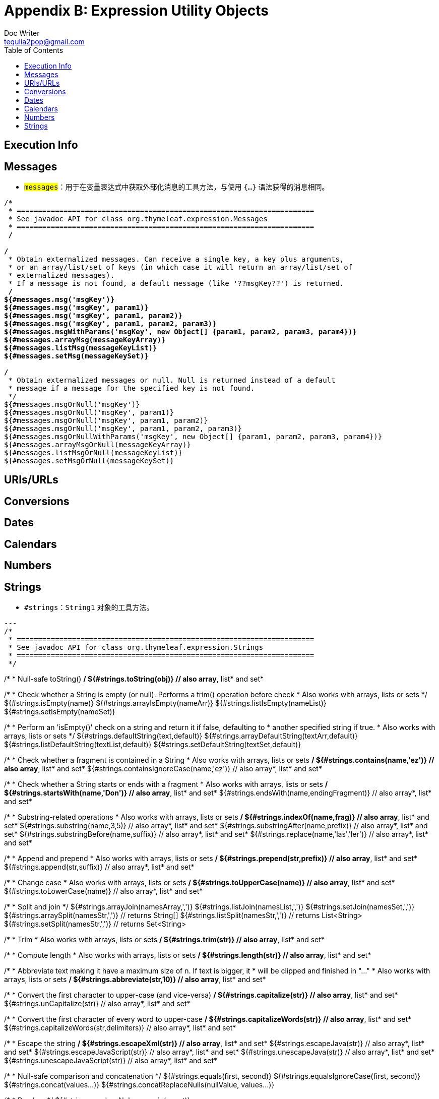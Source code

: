[[appendix-b-expression-utility-objects]]
= Appendix B: Expression Utility Objects
Doc Writer <tequlia2pop@gmail.com>
:toc: left
:homepage: http://www.thymeleaf.org/doc/tutorials/3.0/usingthymeleaf.html#appendix-b-expression-utility-objects

[[execution-info]]
== Execution Info

[[messages-1]]
== Messages

* `#messages`：用于在变量表达式中获取外部化消息的工具方法，与使用 `#{...}` 语法获得的消息相同。

[source,literal,indent=0]
[subs="verbatim,quotes"]
----
/*
 * ======================================================================
 * See javadoc API for class org.thymeleaf.expression.Messages
 * ======================================================================
 */

/*
 * Obtain externalized messages. Can receive a single key, a key plus arguments,
 * or an array/list/set of keys (in which case it will return an array/list/set of 
 * externalized messages).
 * If a message is not found, a default message (like '??msgKey??') is returned.
 */
${#messages.msg('msgKey')}
${#messages.msg('msgKey', param1)}
${#messages.msg('msgKey', param1, param2)}
${#messages.msg('msgKey', param1, param2, param3)}
${#messages.msgWithParams('msgKey', new Object[] {param1, param2, param3, param4})}
${#messages.arrayMsg(messageKeyArray)}
${#messages.listMsg(messageKeyList)}
${#messages.setMsg(messageKeySet)}

/*
 * Obtain externalized messages or null. Null is returned instead of a default
 * message if a message for the specified key is not found.
 */
${#messages.msgOrNull('msgKey')}
${#messages.msgOrNull('msgKey', param1)}
${#messages.msgOrNull('msgKey', param1, param2)}
${#messages.msgOrNull('msgKey', param1, param2, param3)}
${#messages.msgOrNullWithParams('msgKey', new Object[] {param1, param2, param3, param4})}
${#messages.arrayMsgOrNull(messageKeyArray)}
${#messages.listMsgOrNull(messageKeyList)}
${#messages.setMsgOrNull(messageKeySet)}
----

[[urisurls]]
== URIs/URLs

[[conversions]]
== Conversions

[[dates]]
== Dates

[[calendars]]
== Calendars

[[numbers]]
== Numbers

[[strings]]
== Strings

* `#strings`：`String1` 对象的工具方法。

[source,literal,indent=0]
[subs="verbatim,quotes"]
---
/*
 * ======================================================================
 * See javadoc API for class org.thymeleaf.expression.Strings
 * ======================================================================
 */

/*
 * Null-safe toString()
 */
${#strings.toString(obj)}                           // also array*, list* and set*

/*
 * Check whether a String is empty (or null). Performs a trim() operation before check
 * Also works with arrays, lists or sets
 */
${#strings.isEmpty(name)}
${#strings.arrayIsEmpty(nameArr)}
${#strings.listIsEmpty(nameList)}
${#strings.setIsEmpty(nameSet)}

/*
 * Perform an 'isEmpty()' check on a string and return it if false, defaulting to
 * another specified string if true.
 * Also works with arrays, lists or sets
 */
${#strings.defaultString(text,default)}
${#strings.arrayDefaultString(textArr,default)}
${#strings.listDefaultString(textList,default)}
${#strings.setDefaultString(textSet,default)}

/*
 * Check whether a fragment is contained in a String
 * Also works with arrays, lists or sets
 */
${#strings.contains(name,'ez')}                     // also array*, list* and set*
${#strings.containsIgnoreCase(name,'ez')}           // also array*, list* and set*

/*
 * Check whether a String starts or ends with a fragment
 * Also works with arrays, lists or sets
 */
${#strings.startsWith(name,'Don')}                  // also array*, list* and set*
${#strings.endsWith(name,endingFragment)}           // also array*, list* and set*

/*
 * Substring-related operations
 * Also works with arrays, lists or sets
 */
${#strings.indexOf(name,frag)}                      // also array*, list* and set*
${#strings.substring(name,3,5)}                     // also array*, list* and set*
${#strings.substringAfter(name,prefix)}             // also array*, list* and set*
${#strings.substringBefore(name,suffix)}            // also array*, list* and set*
${#strings.replace(name,'las','ler')}               // also array*, list* and set*

/*
 * Append and prepend
 * Also works with arrays, lists or sets
 */
${#strings.prepend(str,prefix)}                     // also array*, list* and set*
${#strings.append(str,suffix)}                      // also array*, list* and set*

/*
 * Change case
 * Also works with arrays, lists or sets
 */
${#strings.toUpperCase(name)}                       // also array*, list* and set*
${#strings.toLowerCase(name)}                       // also array*, list* and set*

/*
 * Split and join
 */
${#strings.arrayJoin(namesArray,',')}
${#strings.listJoin(namesList,',')}
${#strings.setJoin(namesSet,',')}
${#strings.arraySplit(namesStr,',')}                // returns String[]
${#strings.listSplit(namesStr,',')}                 // returns List<String>
${#strings.setSplit(namesStr,',')}                  // returns Set<String>

/*
 * Trim
 * Also works with arrays, lists or sets
 */
${#strings.trim(str)}                               // also array*, list* and set*

/*
 * Compute length
 * Also works with arrays, lists or sets
 */
${#strings.length(str)}                             // also array*, list* and set*

/*
 * Abbreviate text making it have a maximum size of n. If text is bigger, it
 * will be clipped and finished in "..."
 * Also works with arrays, lists or sets
 */
${#strings.abbreviate(str,10)}                      // also array*, list* and set*

/*
 * Convert the first character to upper-case (and vice-versa)
 */
${#strings.capitalize(str)}                         // also array*, list* and set*
${#strings.unCapitalize(str)}                       // also array*, list* and set*

/*
 * Convert the first character of every word to upper-case
 */
${#strings.capitalizeWords(str)}                    // also array*, list* and set*
${#strings.capitalizeWords(str,delimiters)}         // also array*, list* and set*

/*
 * Escape the string
 */
${#strings.escapeXml(str)}                          // also array*, list* and set*
${#strings.escapeJava(str)}                         // also array*, list* and set*
${#strings.escapeJavaScript(str)}                   // also array*, list* and set*
${#strings.unescapeJava(str)}                       // also array*, list* and set*
${#strings.unescapeJavaScript(str)}                 // also array*, list* and set*

/*
 * Null-safe comparison and concatenation
 */
${#strings.equals(first, second)}
${#strings.equalsIgnoreCase(first, second)}
${#strings.concat(values...)}
${#strings.concatReplaceNulls(nullValue, values...)}

/*
 * Random
 */
${#strings.randomAlphanumeric(count)}
----

[[objects]]
== Objects

[[booleans]]
== Booleans

[[arrays]]
== Arrays

[[lists]]
== Lists

* **#lists**: 用于列表的工具方法

[source,literal,indent=0]
[subs="verbatim,quotes"]
----
/*
 * ======================================================================
 * See javadoc API for class org.thymeleaf.expression.Lists
 * ======================================================================
 */

/*
 * Converts to list
 */
${#lists.toList(object)}

/*
 * Compute size
 */
${#lists.size(list)}

/*
 * Check whether list is empty
 */
${#lists.isEmpty(list)}

/*
 * Check if element or elements are contained in list
 */
${#lists.contains(list, element)}
${#lists.containsAll(list, elements)}

/*
 * Sort a copy of the given list. The members of the list must implement
 * comparable or you must define a comparator.
 */
${#lists.sort(list)}
${#lists.sort(list, comparator)}
----

[[sets]]
== Sets

[[maps]]
== Maps

[[aggregates]]
== Aggregates

[[ids]]
== IDs
